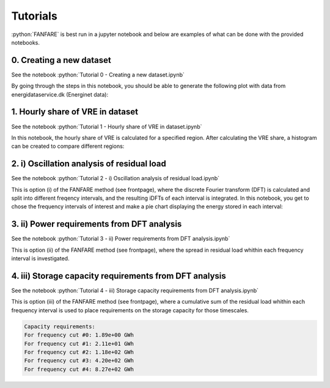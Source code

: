 .. role:: python(code)
    :language: python

Tutorials
=========
:python:`FANFARE` is best run in a jupyter notebook and below are examples of what can be done with the provided notebooks.

0. Creating a new dataset
-------------------------

See the notebook :python:`Tutorial 0 - Creating a new dataset.ipynb`

By going through the steps in this notebook, you should be able to generate the following plot with data from energidataservice.dk (Energinet data):

.. figure:: figures/timeseries.png
   :width: 700px
   :align: center

1. Hourly share of VRE in dataset
---------------------------------

See the notebook :python:`Tutorial 1 - Hourly share of VRE in dataset.ipynb`

In this notebook, the hourly share of VRE is calculated for a specified region. 
After calculating the VRE share, a histogram can be created to compare different regions:

.. figure:: figures/VRE_hourly_share.png
   :width: 700px
   :align: center


2. i) Oscillation analysis of residual load
-------------------------------------------

See the notebook :python:`Tutorial 2 -  i) Oscillation analysis of residual load.ipynb`

This is option (i) of the FANFARE method (see frontpage), where the discrete Fourier transform (DFT) is calculated and split into different freqency intervals, 
and the resulting iDFTs of each interval is integrated. 
In this notebook, you get to chose the frequency intervals of interest and make a pie chart displaying the energy stored in each interval:

.. figure:: figures/pie_chart_DK.png
   :width: 800px
   :align: center

3. ii) Power requirements from DFT analysis
-------------------------------------------

See the notebook :python:`Tutorial 3 -  ii) Power requirements from DFT analysis.ipynb`

This is option (ii) of the FANFARE method (see frontpage), where the spread in residual load whithin each frequency interval is investigated.

.. figure:: figures/power_req_DK_2018.png
   :width: 700px
   :align: center


4. iii) Storage capacity requirements from DFT analysis
-------------------------------------------------------

See the notebook :python:`Tutorial 4 -  iii) Storage capacity requirements from DFT analysis.ipynb`

This is option (iii) of the FANFARE method (see frontpage), where a cumulative sum of the residual load whithin each frequency interval is used to place requirements on the storage capacity for those timescales.

.. code-block:: python

   Capacity requirements:
   For frequency cut #0: 1.89e+00 GWh
   For frequency cut #1: 2.11e+01 GWh
   For frequency cut #2: 1.18e+02 GWh
   For frequency cut #3: 4.20e+02 GWh
   For frequency cut #4: 8.27e+02 GWh

